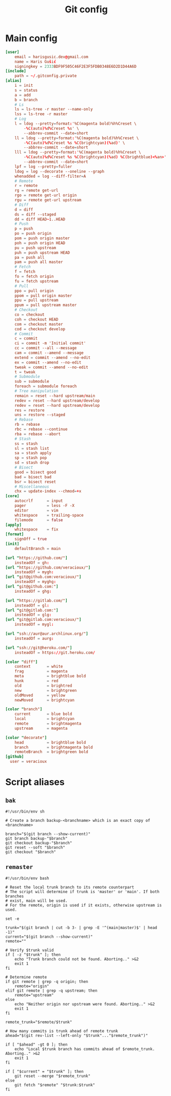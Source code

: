 #+TITLE: Git config
#+PROPERTY: header-args :mkdirp yes

* Main config
#+begin_src conf :tangle (haris/tangle-home ".gitconfig")
  [user]
      email = harisgusic.dev@gmail.com
      name = Haris Gušić
      signingkey = 2333BDF9F505C46F2E3F5FDB0348E6D2D1D44A6D
  [include]
      path = ~/.gitconfig.private
  [alias]
      i = init
      s = status
      a = add
      b = branch
      # Ls
      ls = ls-tree -r master --name-only
      lss = ls-tree -r master
      # Log
      l = ldog --pretty=format:'%C(magenta bold)%h%Creset \
          -%C(auto)%d%Creset %s' \
          --abbrev-commit --date=short
      ll = ldog --pretty=format:'%C(magenta bold)%h%Creset \
          -%C(auto)%d%Creset %s %C(brightcyan)(%ad)' \
          --abbrev-commit --date=short
      lll = ldog --pretty=format:'%C(magenta bold)%h%Creset \
          -%C(auto)%d%Creset %s %C(brightcyan)(%ad) %C(brightblue)<%an>' \
          --abbrev-commit --date=short
      lpf = log --pretty=fuller
      ldog = log --decorate --oneline --graph
      whenadded = log --diff-filter=A
      # Remote
      r = remote
      rg = remote get-url
      rgo = remote get-url origin
      rgu = remote get-url upstream
      # Diff
      d = diff
      ds = diff --staged
      dd = diff HEAD~1..HEAD
      # Push
      p = push
      po = push origin
      pom = push origin master
      poh = push origin HEAD
      pu = push upstream
      puh = push upstream HEAD
      pa = push all
      pam = push all master
      # Fetch
      f = fetch
      fo = fetch origin
      fu = fetch upstream
      # Pull
      ppo = pull origin
      ppom = pull origin master
      ppu = pull upstream
      ppum = pull upstream master
      # Checkout
      co = checkout
      coh = checkout HEAD
      com = checkout master
      cod = checkout develop
      # Commit
      c = commit
      ci = commit -m 'Initial commit'
      cc = commit --all --message
      cam = commit --amend --message
      extend = commit --amend --no-edit
      ex = commit --amend --no-edit
      tweak = commit --amend --no-edit
      t = tweak
      # Submodule
      sub = submodule
      foreach = submodule foreach
      # Tree manipulation
      remain = reset --hard upstream/main
      redev = reset --hard upstream/develop
      redev = reset --hard upstream/develop
      res = restore
      uns = restore --staged
      # Rebase
      rb = rebase
      rbc = rebase --continue
      rba = rebase --abort
      # Stash
      ss = stash
      sl = stash list
      sa = stash apply
      sp = stash pop
      sd = stash drop
      # Bisect
      good = bisect good
      bad = bisect bad
      bsr = bisect reset
      # Miscellaneous
      chx = update-index --chmod=+x
  [core]
      autocrlf      = input
      pager         = less -F -X
      editor        = vim
      whitespace    = trailing-space
      filemode      = false
  [apply]
      whitespace    = fix
  [format]
      signOff = true
  [init]
      defaultBranch = main

  [url "https://github.com/"]
      insteadOf = gh:
  [url "https://github.com/veracioux/"]
      insteadOf = mygh:
  [url "git@github.com:veracioux/"]
      insteadOf = myghg:
  [url "git@github.com:"]
      insteadOf = ghg:

  [url "https://gitlab.com/"]
      insteadOf = gl:
  [url "git@gitlab.com:"]
      insteadOf = glg:
  [url "git@gitlab.com:veracioux/"]
      insteadOf = mygl:

  [url "ssh://aur@aur.archlinux.org/"]
      insteadOf = aurg:

  [url "ssh://git@heroku.com/"]
      insteadOf = https://git.heroku.com/

  [color "diff"]
      context       = white
      frag          = magenta
      meta          = brightblue bold
      hunk          = red
      old           = brightred
      new           = brightgreen
      oldMoved      = yellow
      newMoved      = brightcyan

  [color "branch"]
      current       = blue bold
      local         = brightcyan
      remote        = brightmagenta
      upstream      = magenta

  [color "decorate"]
      head          = brightblue bold
      branch        = brightmagenta bold
      remoteBranch  = brightgreen bold
  [github]
    user = veracioux
#+end_src
* Script aliases
** =bak=
#+begin_src shell :tangle (haris/tangle-home ".local/bin/git-bak") :tangle-mode (eval #o744)
#!/usr/bin/env sh

# Create a branch backup-<branchname> which is an exact copy of <branchname>

branch="$(git branch --show-current)"
git branch backup-"$branch"
git checkout backup-"$branch"
git reset --soft "$branch"
git checkout "$branch"
#+end_src
** =remaster=
#+begin_src shell :tangle (haris/tangle-home ".local/bin/git-remaster") :tangle-mode (eval #o744)
#!/usr/bin/env bash

# Reset the local trunk branch to its remote counterpart
# The script will determine if trunk is 'master' or 'main'. If both branches
# exist, main will be used.
# For the remote, origin is used if it exists, otherwise upstream is used.

set -e

trunk="$(git branch | cut -b 3- | grep -E '^(main|master)$' | head -1)"
current="$(git branch --show-current)"
remote=""

# Verify $trunk valid
if [ -z "$trunk" ]; then
    echo "Trunk branch could not be found. Aborting.." >&2
    exit 1
fi

# Determine remote
if git remote | grep -q origin; then
    remote="origin"
elif git remote | grep -q upstream; then
    remote="upstream"
else
    echo "Neither origin nor upstream were found. Aborting.." >&2
    exit 1
fi

remote_trunk="$remote/$trunk"

# How many commits is trunk ahead of remote trunk
ahead="$(git rev-list --left-only "$trunk"..."$remote_trunk")"

if [ "$ahead" -gt 0 ]; then
    echo "Local $trunk branch has commits ahead of $remote_trunk. Aborting.." >&2
    exit 1
fi

if [ "$current" = "$trunk" ]; then
    git reset --merge "$remote_trunk"
else
    git fetch "$remote" "$trunk:$trunk"
fi
#+end_src
